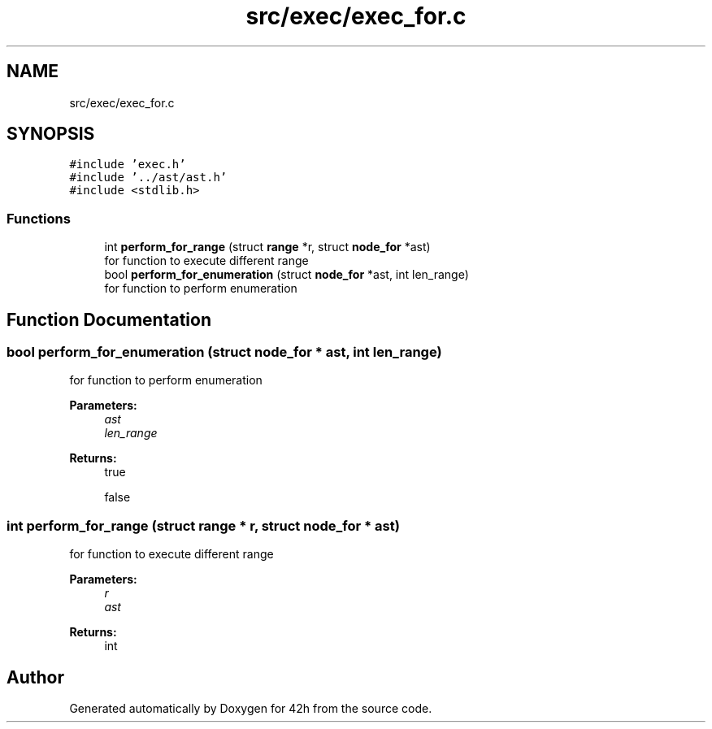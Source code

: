 .TH "src/exec/exec_for.c" 3 "Mon May 25 2020" "Version v0.1" "42h" \" -*- nroff -*-
.ad l
.nh
.SH NAME
src/exec/exec_for.c
.SH SYNOPSIS
.br
.PP
\fC#include 'exec\&.h'\fP
.br
\fC#include '\&.\&./ast/ast\&.h'\fP
.br
\fC#include <stdlib\&.h>\fP
.br

.SS "Functions"

.in +1c
.ti -1c
.RI "int \fBperform_for_range\fP (struct \fBrange\fP *r, struct \fBnode_for\fP *ast)"
.br
.RI "for function to execute different range "
.ti -1c
.RI "bool \fBperform_for_enumeration\fP (struct \fBnode_for\fP *ast, int len_range)"
.br
.RI "for function to perform enumeration "
.in -1c
.SH "Function Documentation"
.PP 
.SS "bool perform_for_enumeration (struct \fBnode_for\fP * ast, int len_range)"

.PP
for function to perform enumeration 
.PP
\fBParameters:\fP
.RS 4
\fIast\fP 
.br
\fIlen_range\fP 
.RE
.PP
\fBReturns:\fP
.RS 4
true 
.PP
false 
.RE
.PP

.SS "int perform_for_range (struct \fBrange\fP * r, struct \fBnode_for\fP * ast)"

.PP
for function to execute different range 
.PP
\fBParameters:\fP
.RS 4
\fIr\fP 
.br
\fIast\fP 
.RE
.PP
\fBReturns:\fP
.RS 4
int 
.RE
.PP

.SH "Author"
.PP 
Generated automatically by Doxygen for 42h from the source code\&.

